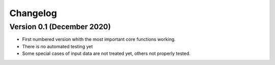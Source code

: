 Changelog
=========

Version 0.1 (December 2020)
---------------------------
* First numbered version whith the most important core functions working.
* There is no automated testing yet
* Some special cases of input data are not treated yet, others not properly tested.
 
